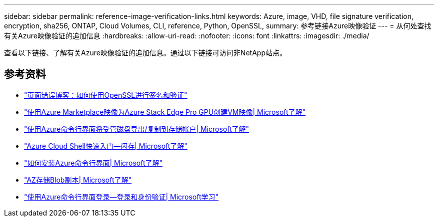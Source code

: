 ---
sidebar: sidebar 
permalink: reference-image-verification-links.html 
keywords: Azure, image, VHD, file signature verification, encryption, sha256, ONTAP, Cloud Volumes, CLI, reference, Python, OpenSSL, 
summary: 参考链接Azure映像验证 
---
= 从何处查找有关Azure映像验证的追加信息
:hardbreaks:
:allow-uri-read: 
:nofooter: 
:icons: font
:linkattrs: 
:imagesdir: ./media/


[role="lead"]
查看以下链接、了解有关Azure映像验证的追加信息。通过以下链接可访问非NetApp站点。



== 参考资料

* https://pagefault.blog/2019/04/22/how-to-sign-and-verify-using-openssl/["页面错误博客：如何使用OpenSSL进行签名和验证"^]
* https://docs.microsoft.com/en-us/azure/databox-online/azure-stack-edge-gpu-create-virtual-machine-marketplace-image["使用Azure Marketplace映像为Azure Stack Edge Pro GPU创建VM映像| Microsoft了解"^]
* https://docs.microsoft.com/en-us/azure/virtual-machines/scripts/copy-managed-disks-vhd-to-storage-account["使用Azure命令行界面将受管磁盘导出/复制到存储帐户| Microsoft了解"^]
* https://learn.microsoft.com/en-us/azure/cloud-shell/quickstart["Azure Cloud Shell快速入门—闪存| Microsoft了解"^]
* https://learn.microsoft.com/en-us/cli/azure/install-azure-cli["如何安装Azure命令行界面| Microsoft了解"^]
* https://learn.microsoft.com/en-us/cli/azure/storage/blob/copy?view=azure-cli-latest#az-storage-blob-copy-start["AZ存储Blob副本| Microsoft了解"^]
* https://learn.microsoft.com/en-us/cli/azure/authenticate-azure-cli["使用Azure命令行界面登录—登录和身份验证| Microsoft学习"^]

